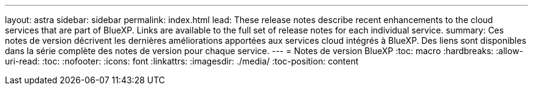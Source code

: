---
layout: astra 
sidebar: sidebar 
permalink: index.html 
lead: These release notes describe recent enhancements to the cloud services that are part of BlueXP. Links are available to the full set of release notes for each individual service. 
summary: Ces notes de version décrivent les dernières améliorations apportées aux services cloud intégrés à BlueXP. Des liens sont disponibles dans la série complète des notes de version pour chaque service. 
---
= Notes de version BlueXP
:toc: macro
:hardbreaks:
:allow-uri-read: 
:toc: 
:nofooter: 
:icons: font
:linkattrs: 
:imagesdir: ./media/
:toc-position: content


